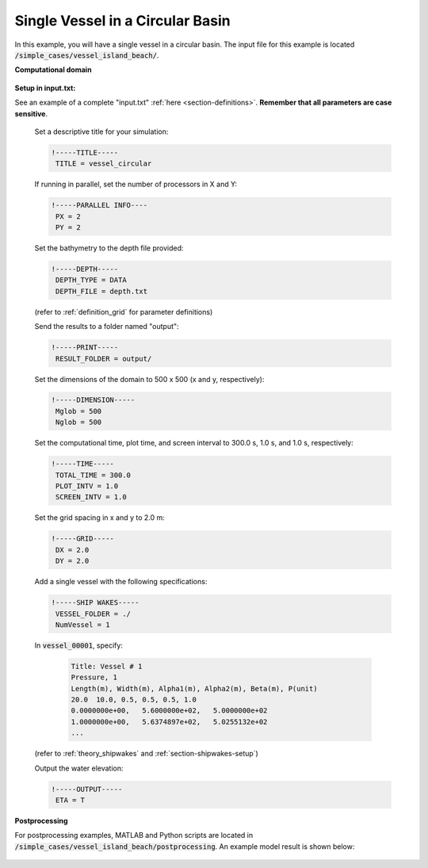 .. _section-vessel-circular:

Single Vessel in a Circular Basin 
#################################

In this example, you will have a single vessel in a circular basin. The input file for this example is located :code:`/simple_cases/vessel_island_beach/`. 

**Computational domain**

.. figure:: images/simple_cases/depth_vessel.jpg
    :width: 400px
    :align: center
    :height: 350px
    :alt: alternate text
    :figclass: align-center

**Setup in input.txt:**

See an example of a complete "input.txt" :ref:`here <section-definitions>`. **Remember that all parameters are case sensitive**.

 Set a descriptive title for your simulation:

 .. code-block:: rest

        !-----TITLE-----
         TITLE = vessel_circular
         
 If running in parallel, set the number of processors in X and Y:

 .. code-block:: rest

        !-----PARALLEL INFO----
         PX = 2
         PY = 2

 Set the bathymetry to the depth file provided:
 
 .. code-block:: rest

        !-----DEPTH-----
         DEPTH_TYPE = DATA
         DEPTH_FILE = depth.txt

 (refer to :ref:`definition_grid` for parameter definitions)

 Send the results to a folder named "output":

 .. code-block:: rest

        !-----PRINT-----
         RESULT_FOLDER = output/


 Set the dimensions of the domain to 500 x 500 (x and y, respectively):

 .. code-block:: rest

        !-----DIMENSION-----
         Mglob = 500
         Nglob = 500


 Set the computational time, plot time, and screen interval to 300.0 s, 1.0 s, and 1.0 s, respectively:

 .. code-block:: rest

        !-----TIME-----
         TOTAL_TIME = 300.0
         PLOT_INTV = 1.0
         SCREEN_INTV = 1.0

 Set the grid spacing in x and y to 2.0 m:

 .. code-block:: rest

        !-----GRID-----
         DX = 2.0
         DY = 2.0
  
 Add a single vessel with the following specifications:

 .. code-block:: rest

        !-----SHIP WAKES-----
         VESSEL_FOLDER = ./
         NumVessel = 1

 In :code:`vessel_00001`, specify:  

  .. code-block:: rest

        Title: Vessel # 1
        Pressure, 1
        Length(m), Width(m), Alpha1(m), Alpha2(m), Beta(m), P(unit)
        20.0  10.0, 0.5, 0.5, 0.5, 1.0
        0.0000000e+00,   5.6000000e+02,   5.0000000e+02
        1.0000000e+00,   5.6374897e+02,   5.0255132e+02
        ...  

 (refer to :ref:`theory_shipwakes` and :ref:`section-shipwakes-setup`)

 Output the water elevation:

 .. code-block:: rest

        !-----OUTPUT-----
         ETA = T

**Postprocessing**

For postprocessing examples, MATLAB and Python scripts are located in :code:`/simple_cases/vessel_island_beach/postprocessing`. An example model result is shown below:

.. figure:: images/simple_cases/shipwake_150.jpg
    :width: 300px
    :align: center
    :height: 300px
    :alt: alternate text
    :figclass: align-center




